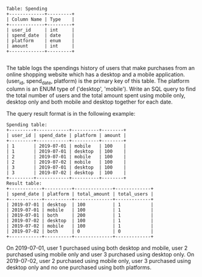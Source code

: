 #+BEGIN_EXAMPLE
Table: Spending
+-------------+---------+
| Column Name | Type    |
+-------------+---------+
| user_id     | int     |
| spend_date  | date    |
| platform    | enum    | 
| amount      | int     |
+-------------+---------+

#+END_EXAMPLE
The table logs the spendings history of users that make purchases from an online shopping website which has a desktop and a mobile application.
(user_id, spend_date, platform) is the primary key of this table.
The platform column is an ENUM type of ('desktop', 'mobile').
Write an SQL query to find the total number of users and the total amount spent using mobile only, desktop only and both mobile and desktop together for each date.

The query result format is in the following example:
#+BEGIN_EXAMPLE
Spending table:
+---------+------------+----------+--------+
| user_id | spend_date | platform | amount |
+---------+------------+----------+--------+
| 1       | 2019-07-01 | mobile   | 100    |
| 1       | 2019-07-01 | desktop  | 100    |
| 2       | 2019-07-01 | mobile   | 100    |
| 2       | 2019-07-02 | mobile   | 100    |
| 3       | 2019-07-01 | desktop  | 100    |
| 3       | 2019-07-02 | desktop  | 100    |
+---------+------------+----------+--------+
Result table:
+------------+----------+--------------+-------------+
| spend_date | platform | total_amount | total_users |
+------------+----------+--------------+-------------+
| 2019-07-01 | desktop  | 100          | 1           |
| 2019-07-01 | mobile   | 100          | 1           |
| 2019-07-01 | both     | 200          | 1           |
| 2019-07-02 | desktop  | 100          | 1           |
| 2019-07-02 | mobile   | 100          | 1           |
| 2019-07-02 | both     | 0            | 0           |
+------------+----------+--------------+-------------+ 
#+END_EXAMPLE
On 2019-07-01, user 1 purchased using both desktop and mobile, user 2 purchased using mobile only and user 3 purchased using desktop only.
On 2019-07-02, user 2 purchased using mobile only, user 3 purchased using desktop only and no one purchased using both platforms.
